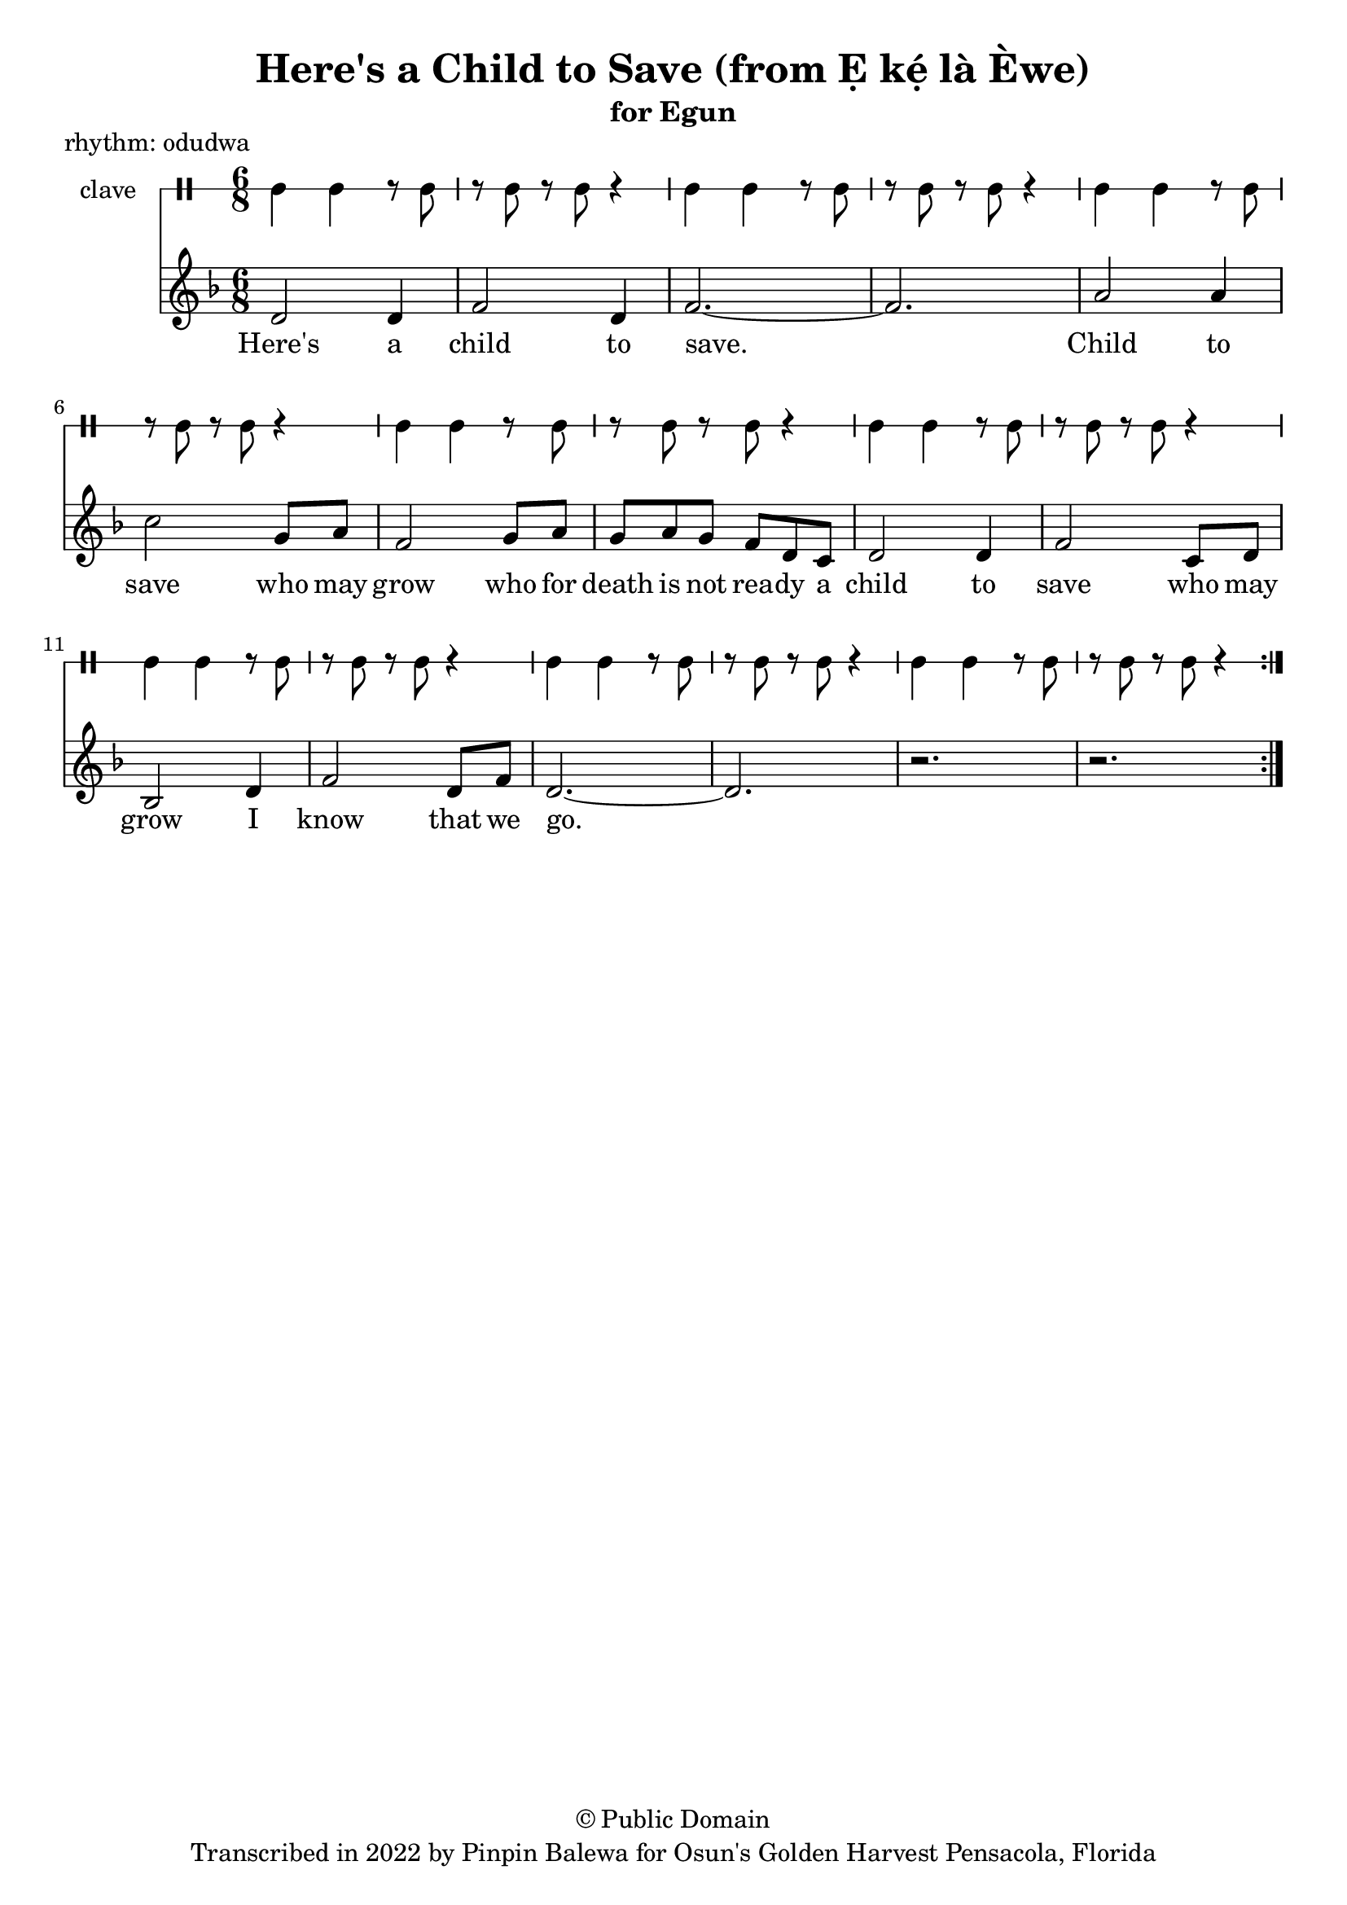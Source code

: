 \version "2.18.2"

\header {
	title = "Here's a Child to Save (from Ẹ kẹ́ là Èwe)"
	subtitle = "for Egun"
	copyright = "© Public Domain"
	tagline = "Transcribed in 2022 by Pinpin Balewa for Osun's Golden Harvest Pensacola, Florida"
	piece = "rhythm: odudwa"
}

melody = \relative c' {
  \clef treble
  \key f \major
  \time 6/8
  \set Score.voltaSpannerDuration = #(ly:make-moment 4/4)
	\new Voice = "words" {
			\repeat volta 2 {
				d2 d4 | f2 d4 | f2.~ | f2. | % Ẹ kẹ́ là èwe.
				a2 a4 | c2 g8 a | f2 g8 a | g a g f d c | % Ẹ kẹ́ là èwe o Ikú Olódùmarè
				d2 d4 | f2 c8 d | bes2 d4 | f2 d8 f | d2.~ | d | r | r | % Ẹ kẹ́ là èwe o kọ́ dídè o
			}
		}
}

text =  \lyricmode {
	Here's a child to save.
  Child to save who may grow
  who for death is not rea -- dy a
  child to save who may grow
  I know that we go.
}

clavebeat = \drummode {
	cl4 cl r8 cl8 | r8 cl r cl r4 |
	cl4 cl r8 cl8 | r8 cl r cl r4 |
	cl4 cl r8 cl8 | r8 cl r cl r4 |
	cl4 cl r8 cl8 | r8 cl r cl r4 |
	cl4 cl r8 cl8 | r8 cl r cl r4 |
	cl4 cl r8 cl8 | r8 cl r cl r4 |
	cl4 cl r8 cl8 | r8 cl r cl r4 |
	cl4 cl r8 cl8 | r8 cl r cl r4 |
}

\score {
  <<
  	\new DrumStaff \with {
  		drumStyleTable = #timbales-style
  		\override StaffSymbol.line-count = #1
  	}
  		<<
  		\set Staff.instrumentName = #"clave"
		\clavebeat
		>>
    \new Staff  {
    	\new Voice = "one" { \melody }
  	}

    \new Lyrics \lyricsto "words" \text
  >>
}
